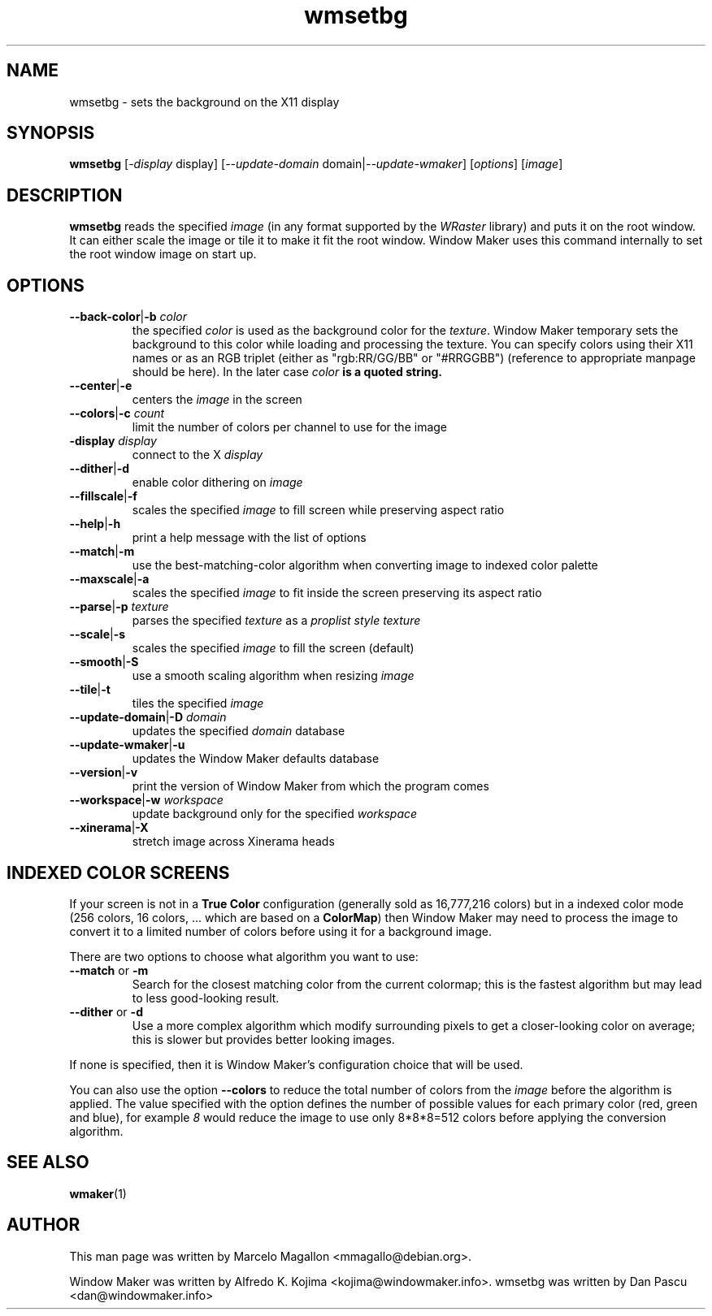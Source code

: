 .\" Hey, Emacs!  This is an -*- nroff -*- source file.
.TH wmsetbg 1 "April 2015"
.SH NAME
wmsetbg \- sets the background on the X11 display
.SH SYNOPSIS
.B wmsetbg
.RI [ \-display " display]"
.RI [ \-\-update-domain " domain|" \-\-update-wmaker ]
.RI [ options ]
.RI [ image ]
.SH DESCRIPTION
.B wmsetbg
reads the specified
.I image
(in any format supported by the
.I WRaster
library) and puts it on the root window. It can
either scale the image or tile it to make it fit the root
window. Window Maker uses this command internally to set the root
window image on start up.
.SH OPTIONS
.TP
.BR \-\-back\-color | \-b " \fIcolor\fP"
the specified \fIcolor\fP is used as the background color for the
\fItexture\fP.  Window Maker temporary sets the background to this
color while loading and processing the texture.  You can specify colors
using their X11 names or as an RGB triplet (either as "rgb:RR/GG/BB" or
"#RRGGBB") (reference to appropriate manpage should be here).  In the
later case \fIcolor\fB is a quoted string.
.TP
.BR \-\-center | \-e
centers the \fIimage\fP in the screen
.TP
.BR \-\-colors | \-c " \fIcount\fP"
limit the number of colors per channel to use for the image
.TP
.BR \-display " \fIdisplay\fP"
connect to the X \fIdisplay\fP
.TP
.BR \-\-dither | \-d
enable color dithering on \fIimage\fP
.TP
.BR \-\-fillscale | \-f
scales the specified \fIimage\fP to fill screen while preserving aspect ratio
.TP
.BR \-\-help | \-h
print a help message with the list of options
.TP
.BR \-\-match | \-m
use the best-matching-color algorithm when converting image to indexed color palette
.TP
.BR \-\-maxscale | \-a
scales the specified \fIimage\fP to fit inside the screen preserving its aspect ratio
.TP
.BR \-\-parse | \-p " \fItexture\fP"
parses the specified \fItexture\fP as a \fIproplist style texture\fP
.TP
.BR \-\-scale | \-s
scales the specified \fIimage\fP to fill the screen (default)
.TP
.BR \-\-smooth | \-S
use a smooth scaling algorithm when resizing \fIimage\fP
.TP
.BR \-\-tile | \-t
tiles the specified \fIimage\fP
.TP
.BR \-\-update\-domain | \-D " \fIdomain\fP"
updates the specified \fIdomain\fP database
.TP
.BR \-\-update\-wmaker | \-u
updates the Window Maker defaults database
.TP
.BR \-\-version | \-v
print the version of Window Maker from which the program comes
.TP
.BR \-\-workspace | \-w " \fIworkspace\fP"
update background only for the specified \fIworkspace\fP
.TP
.BR \-\-xinerama | \-X
stretch image across Xinerama heads
.SH "INDEXED COLOR SCREENS"
If your screen is not in a \fBTrue Color\fP configuration (generally sold as 16,777,216 colors) but
in a indexed color mode (256 colors, 16 colors, ... which are based on a \fBColorMap\fP) then Window
Maker may need to process the image to convert it to a limited number of colors before using it for
a background image.

There are two options to choose what algorithm you want to use:
.TP
.BR \-\-match " or " \-m
Search for the closest matching color from the current colormap;
this is the fastest algorithm but may lead to less good-looking result.
.TP
.BR \-\-dither " or " \-d
Use a more complex algorithm which modify surrounding pixels to get a closer-looking color on average;
this is slower but provides better looking images.
.LP
If none is specified, then it is Window Maker's configuration choice that will be used.

You can also use the option \fB\-\-colors\fP to reduce the total number of colors from the \fIimage\fP
before the algorithm is applied.
The value specified with the option defines the number of possible values for each primary color
(red, green and blue), for example \fI8\fP would reduce the image to use only 8*8*8=512 colors before
applying the conversion algorithm.
.SH SEE ALSO
.BR wmaker (1)
.SH AUTHOR
This man page was written by Marcelo Magallon <mmagallo@debian.org>.
.PP
Window Maker was written by Alfredo K. Kojima <kojima@windowmaker.info>.
wmsetbg was written by Dan Pascu <dan@windowmaker.info>

